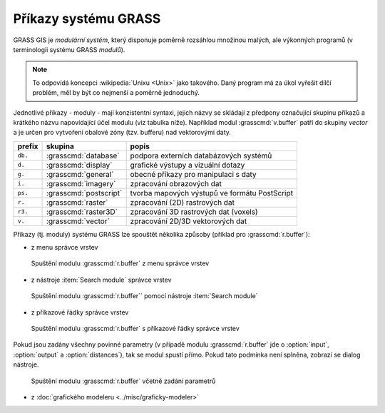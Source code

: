 Příkazy systému GRASS
---------------------

GRASS GIS je *modulární systém*, který disponuje poměrně rozsáhlou
množinou malých, ale výkonných programů (v terminologii systému GRASS
*modulů*).

.. note::
   
   To odpovídá koncepci :wikipedia:`Unixu <Unix>` jako
   takového. Daný program má za úkol vyřešit dílčí problém, měl by být co
   nejmenší a poměrně jednoduchý.

Jednotlivé příkazy - moduly - mají konzistentní syntaxi, jejich
názvy se skládají z předpony označující skupinu příkazů a krátkého
názvu napovídající účel modulu (viz tabulka níže). Například modul
:grasscmd:`v.buffer` patří do skupiny *vector* a je určen pro vytvoření
obalové zóny (tzv. bufferu) nad vektorovými daty.

.. table::
   :class: border

   +----------+--------------------------------+-----------------------------------------------+
   | prefix   | skupina                        | popis                                         |
   +==========+================================+===============================================+
   | ``db.``  | :grasscmd:`database`           | podpora externích databázových systémů        |
   +----------+--------------------------------+-----------------------------------------------+
   | ``d.``   | :grasscmd:`display`            | grafické výstupy a vizuální dotazy            |
   +----------+--------------------------------+-----------------------------------------------+
   | ``g.``   | :grasscmd:`general`            | obecné příkazy pro manipulaci s daty          |
   +----------+--------------------------------+-----------------------------------------------+
   | ``i.``   | :grasscmd:`imagery`            | zpracování obrazových dat                     |
   +----------+--------------------------------+-----------------------------------------------+
   | ``ps.``  | :grasscmd:`postscript`         | tvorba mapových výstupů ve formátu PostScript |
   +----------+--------------------------------+-----------------------------------------------+
   | ``r.``   | :grasscmd:`raster`             | zpracování (2D) rastrových dat                |
   +----------+--------------------------------+-----------------------------------------------+
   | ``r3.``  | :grasscmd:`raster3D`           | zpracování 3D rastrových dat (voxels)         |
   +----------+--------------------------------+-----------------------------------------------+
   | ``v.``   | :grasscmd:`vector`             | zpracování 2D/3D vektorových dat              |
   +----------+--------------------------------+-----------------------------------------------+

Příkazy (tj. moduly) systému GRASS lze spouštět několika způsoby
(příklad pro :grasscmd:`r.buffer`):

* z menu správce vrstev

.. figure:: images/wxgui-menu-r-buffer.png

            Spuštění modulu :grasscmd:`r.buffer` z menu správce vrstev

* z nástroje :item:`Search module` správce vrstev

.. figure:: images/wxgui-search-r-buffer.png

            Spuštění modulu :grasscmd:`r.buffer`` pomocí nástroje :item:`Search module`

* z příkazové řádky správce vrstev

.. figure:: images/wxgui-console-r-buffer.png
            :class: middle

            Spuštění modulu :grasscmd:`r.buffer` s příkazové řádky správce vrstev

Pokud jsou zadány všechny povinné parametry (v případě modulu
:grasscmd:`r.buffer` jde o :option:`input`, :option:`output` a
:option:`distances`), tak se modul spustí přímo. Pokud tato podmínka
není splněna, zobrazí se dialog nástroje.

.. figure:: images/wxgui-console-r-buffer-launch.png

            Spuštění modulu :grasscmd:`r.buffer` včetně zadání parametrů

* z :doc:`grafického modeleru <../misc/graficky-modeler>`
